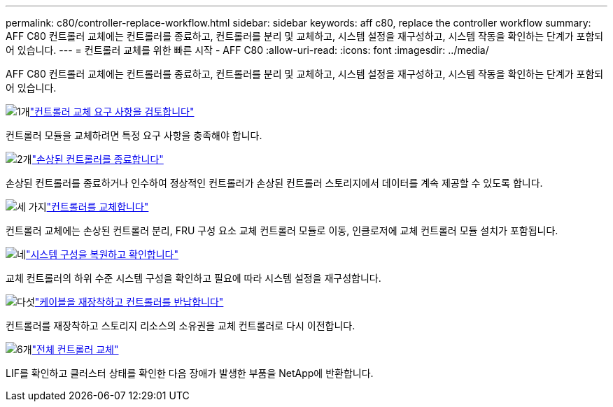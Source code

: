 ---
permalink: c80/controller-replace-workflow.html 
sidebar: sidebar 
keywords: aff c80, replace the controller workflow 
summary: AFF C80 컨트롤러 교체에는 컨트롤러를 종료하고, 컨트롤러를 분리 및 교체하고, 시스템 설정을 재구성하고, 시스템 작동을 확인하는 단계가 포함되어 있습니다. 
---
= 컨트롤러 교체를 위한 빠른 시작 - AFF C80
:allow-uri-read: 
:icons: font
:imagesdir: ../media/


[role="lead"]
AFF C80 컨트롤러 교체에는 컨트롤러를 종료하고, 컨트롤러를 분리 및 교체하고, 시스템 설정을 재구성하고, 시스템 작동을 확인하는 단계가 포함되어 있습니다.

.image:https://raw.githubusercontent.com/NetAppDocs/common/main/media/number-1.png["1개"]link:controller-replace-requirements.html["컨트롤러 교체 요구 사항을 검토합니다"]
[role="quick-margin-para"]
컨트롤러 모듈을 교체하려면 특정 요구 사항을 충족해야 합니다.

.image:https://raw.githubusercontent.com/NetAppDocs/common/main/media/number-2.png["2개"]link:controller-replace-shutdown.html["손상된 컨트롤러를 종료합니다"]
[role="quick-margin-para"]
손상된 컨트롤러를 종료하거나 인수하여 정상적인 컨트롤러가 손상된 컨트롤러 스토리지에서 데이터를 계속 제공할 수 있도록 합니다.

.image:https://raw.githubusercontent.com/NetAppDocs/common/main/media/number-3.png["세 가지"]link:controller-replace-move-hardware.html["컨트롤러를 교체합니다"]
[role="quick-margin-para"]
컨트롤러 교체에는 손상된 컨트롤러 분리, FRU 구성 요소 교체 컨트롤러 모듈로 이동, 인클로저에 교체 컨트롤러 모듈 설치가 포함됩니다.

.image:https://raw.githubusercontent.com/NetAppDocs/common/main/media/number-4.png["네"]link:controller-replace-system-config-restore-and-verify.html["시스템 구성을 복원하고 확인합니다"]
[role="quick-margin-para"]
교체 컨트롤러의 하위 수준 시스템 구성을 확인하고 필요에 따라 시스템 설정을 재구성합니다.

.image:https://raw.githubusercontent.com/NetAppDocs/common/main/media/number-5.png["다섯"]link:controller-replace-recable-reassign-disks.html["케이블을 재장착하고 컨트롤러를 반납합니다"]
[role="quick-margin-para"]
컨트롤러를 재장착하고 스토리지 리소스의 소유권을 교체 컨트롤러로 다시 이전합니다.

.image:https://raw.githubusercontent.com/NetAppDocs/common/main/media/number-6.png["6개"]link:controller-replace-restore-system-rma.html["전체 컨트롤러 교체"]
[role="quick-margin-para"]
LIF를 확인하고 클러스터 상태를 확인한 다음 장애가 발생한 부품을 NetApp에 반환합니다.
